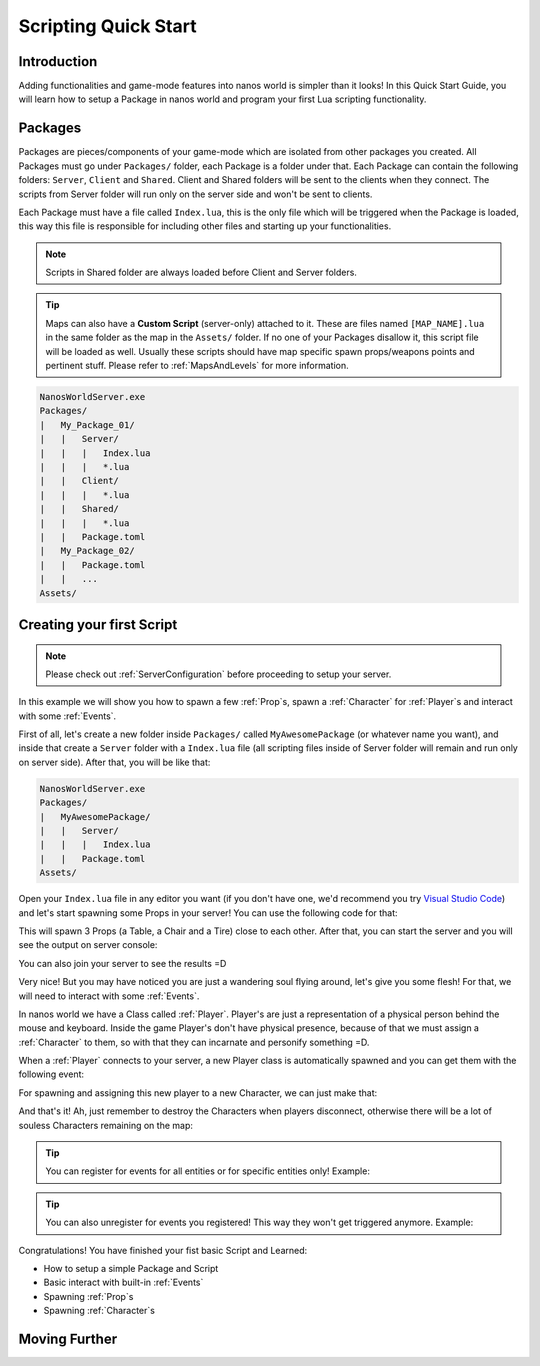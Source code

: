 .. _ScriptingQuickStart:

*********************
Scripting Quick Start
*********************


Introduction
------------

Adding functionalities and game-mode features into nanos world is simpler than it looks! In this Quick Start Guide, you will learn how to setup a Package in nanos world and program your first Lua scripting functionality.


Packages
--------

Packages are pieces/components of your game-mode which are isolated from other packages you created. All Packages must go under ``Packages/`` folder, each Package is a folder under that. Each Package can contain the following folders: ``Server``, ``Client`` and ``Shared``. Client and Shared folders will be sent to the clients when they connect. The scripts from Server folder will run only on the server side and won't be sent to clients.

Each Package must have a file called ``Index.lua``, this is the only file which will be triggered when the Package is loaded, this way this file is responsible for including other files and starting up your functionalities.

.. note:: Scripts in Shared folder are always loaded before Client and Server folders.

.. tip:: Maps can also have a **Custom Script** (server-only) attached to it. These are files named ``[MAP_NAME].lua`` in the same folder as the map in the ``Assets/`` folder. If no one of your Packages disallow it, this script file will be loaded as well. Usually these scripts should have map specific spawn props/weapons points and pertinent stuff. Please refer to :ref:`MapsAndLevels` for more information.

.. code-block:: javascript

   NanosWorldServer.exe
   Packages/
   |   My_Package_01/
   |   |   Server/
   |   |   |   Index.lua
   |   |   |   *.lua
   |   |   Client/
   |   |   |   *.lua
   |   |   Shared/
   |   |   |   *.lua
   |   |   Package.toml
   |   My_Package_02/
   |   |   Package.toml
   |   |   ...
   Assets/


Creating your first Script
--------------------------

.. note:: Please check out :ref:`ServerConfiguration` before proceeding to setup your server.

In this example we will show you how to spawn a few :ref:`Prop`\s, spawn a :ref:`Character` for :ref:`Player`\s and interact with some :ref:`Events`.

First of all, let's create a new folder inside ``Packages/`` called ``MyAwesomePackage`` (or whatever name you want), and inside that create a ``Server`` folder with a ``Index.lua`` file (all scripting files inside of Server folder will remain and run only on server side). After that, you will be like that:

.. code-block:: javascript

   NanosWorldServer.exe
   Packages/
   |   MyAwesomePackage/
   |   |   Server/
   |   |   |   Index.lua
   |   |   Package.toml
   Assets/

Open your ``Index.lua`` file in any editor you want (if you don't have one, we'd recommend you try `Visual Studio Code <https://code.visualstudio.com/>`_) and let's start spawning some Props in your server! You can use the following code for that:

.. tabs::
 .. code-tab:: lua Lua

   -- We can print to Console a friendly message
   Package:Log("Loading some Props =D")

   -- Spawning Props...
   prop_table = Prop(Vector(200, 0, 0), Rotator(0, 0, 0), "NanosWorld::SM_WoodenTable")
   prop_chair = Prop(Vector(400, 200, 0), Rotator(0, 0, 0), "NanosWorld::SM_WoodenChair")
   prop_tire = Prop(Vector(600, 0, 0), Rotator(0, 0, 0), "NanosWorld::SM_TireLarge")

This will spawn 3 Props (a Table, a Chair and a Tire) close to each other. After that, you can start the server and you will see the output on server console:

.. image:: https://i.imgur.com/JGp6QhZ.png

You can also join your server to see the results =D

.. image:: https://i.imgur.com/Att5lDV.png

Very nice! But you may have noticed you are just a wandering soul flying around, let's give you some flesh! For that, we will need to interact with some :ref:`Events`.

In nanos world we have a Class called :ref:`Player`. Player's are just a representation of a physical person behind the mouse and keyboard. Inside the game Player's don't have physical presence, because of that we must assign a :ref:`Character` to them, so with that they can incarnate and personify something =D.

When a :ref:`Player` connects to your server, a new Player class is automatically spawned and you can get them with the following event:

.. tabs::
 .. code-tab:: lua Lua

    -- Called when Players join the server (i.e. spawn)
    Player:Subscribe("Spawn", function(new_player)

    end)

For spawning and assigning this new player to a new Character, we can just make that:

.. tabs::
 .. code-tab:: lua Lua

    -- Called when Players join the server (i.e. spawn)
    Player:Subscribe("Spawn", function(new_player)
        -- Spawns a Character at position X = 0, Y = 0, Z = 0 with default's constructor parameters
        local new_character = Character(Vector(0, 0, 0))
        -- Possess the new Character
        new_player:Possess(new_character)
    end)

.. image:: https://i.imgur.com/mz4sy2Q.png

And that's it! Ah, just remember to destroy the Characters when players disconnect, otherwise there will be a lot of souless Characters remaining on the map:

.. tabs::
 .. code-tab:: lua Lua

    -- Called when Players join the server (i.e. spawn)
    Player:Subscribe("Spawn", function(new_player)
        -- Spawns a Character at position X = 0, Y = 0, Z = 0 with default's constructor parameters
        local new_character = Character(Vector(0, 0, 0))
        -- Possess the new Character
        new_player:Possess(new_character)
    end)

    -- When Player leaves the server, destroy it's Character
    Player:Subscribe("Destroy", function(player)
        local character = player:GetControlledCharacter()
        if (character) then
            character:Destroy()
        end
    end)


.. tip:: You can register for events for all entities or for specific entities only! Example:

.. tabs::
 .. code-tab:: lua Lua

    -- Registering for "EnterVehicle" event for all characters
    Character:Subscribe("EnterVehicle", function(character, vehicle)
        Package:Log("My Callback for all characters!")
    end)

    -- Registering for "EnterVehicle" event for a specific character
    -- it will trigger only when that character enters a vehicle!
    local my_character = Character()

    my_character:Subscribe("EnterVehicle", function(character, vehicle)
        Package:Log("My Callback for my_character only!")
    end)


.. tip:: You can also unregister for events you registered! This way they won't get triggered anymore. Example:

.. tabs::
 .. code-tab:: lua Lua

    -- Registering for "EnterVehicle" event for all characters
    Character:Subscribe("EnterVehicle", function(character, vehicle)
        Package:Log("My Callback for all characters!")
    end)

    -- Unregistering "EnterVehicle" event for all character (in this Package)
    Character:Unsubscribe("EnterVehicle")

    -- Registering for "EnterVehicle" event for a specific character
    -- it will trigger only when that character enters a vehicle!
    local my_character = Character()

    my_character:Subscribe("EnterVehicle", function(character, vehicle)
        Package:Log("My Callback for my_character only!")
    end)

    -- Unregistering "EnterVehicle" event registered for this character
    my_character:Unsubscribe("EnterVehicle")

    -- It is also possible to unregister a specific function,
    -- for that you will need to declare that function separately
    function EnterVehicleCallback(character, vehicle)
        Package:Log("My Callback for all characters (declared separately)")
    end

    -- Registering for "EnterVehicle" event for all characters with a separated function
    Character:Subscribe("EnterVehicle", EnterVehicleCallback)

    -- Registering for "EnterVehicle" event for all characters
    Character:Subscribe("EnterVehicle", function(character, vehicle)
        Package:Log("My Callback for all characters!")
    end)

    -- Unregistering "EnterVehicle" event for a specific callback
    -- i.e. "My Callback for all characters!" will keep triggering
    Character:Unsubscribe("EnterVehicle", EnterVehicleCallback)


Congratulations! You have finished your fist basic Script and Learned:

*  How to setup a simple Package and Script
*  Basic interact with built-in :ref:`Events`
*  Spawning :ref:`Prop`\s
*  Spawning :ref:`Character`\s


Moving Further
--------------

.. raw:: html

	<script>
		DrawCard(
			"../scripting/classes/index.html",
			"https://vectorsart.com/vectors-images/vectorsart_18001.jpg",
			"Classes",
			"Information of all spawnable objects/entities of nanos world."
		);

		DrawCard(
			"../scripting/static_classes/index.html",
			"https://vectorsart.com/vectors-images/vectorsart_18001.jpg",
			"Static Classes",
			"Information of all Global/Static Classes of nanos world."
		);

		DrawCard(
			"../scripting/utility/index.html",
			"https://cdn.pixabay.com/photo/2016/09/10/17/18/book-1659717__340.jpg",
			"Utility Classes",
			"Utility classes (Vector, Rotator, Color, etc) information."
		);

		DrawCard(
			"../scripting/Glossary.html",
			"https://cdn.pixabay.com/photo/2016/09/10/17/18/book-1659717__340.jpg",
			"Glossary",
			"Common used terms and programming types."
		);
	</script>
